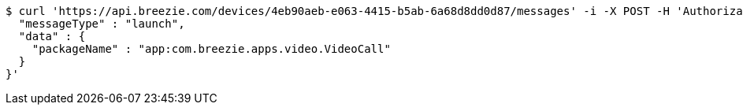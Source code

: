 [source,bash]
----
$ curl 'https://api.breezie.com/devices/4eb90aeb-e063-4415-b5ab-6a68d8dd0d87/messages' -i -X POST -H 'Authorization: Bearer: 0b79bab50daca910b000d4f1a2b675d604257e42' -H 'Content-Type: application/json;charset=UTF-8' -d '{
  "messageType" : "launch",
  "data" : {
    "packageName" : "app:com.breezie.apps.video.VideoCall"
  }
}'
----